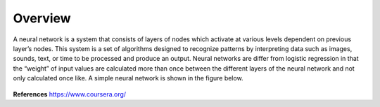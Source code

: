 --------
Overview
--------

A neural network is a system that consists of layers of nodes which activate at various levels dependent on previous layer’s nodes. This system is a set of algorithms designed to recognize patterns by interpreting data such as images, sounds, text, or time to be processed and produce an output. Neural networks are differ from logistic regression in that the “weight” of input values are calculated more than once between the different layers of the neural network and not only calculated once like. A simple neural network is shown in the figure below.


.. figure:: _img/representation.jpg


**References**
https://www.coursera.org/
